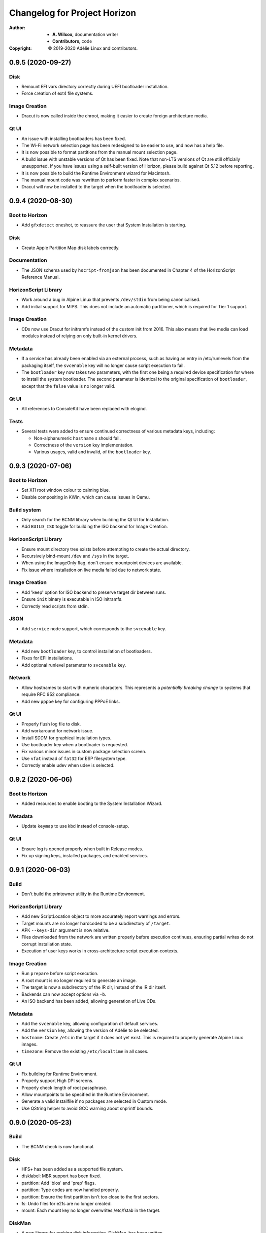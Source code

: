 ===============================
 Changelog for Project Horizon
===============================
:Author:
  * **A. Wilcox**, documentation writer
  * **Contributors**, code
:Copyright:
  © 2019-2020 Adélie Linux and contributors.



0.9.5 (2020-09-27)
==================

Disk
----

* Remount EFI vars directory correctly during UEFI bootloader installation.

* Force creation of ext4 file systems.


Image Creation
--------------

* Dracut is now called inside the chroot, making it easier to create foreign
  architecture media.


Qt UI
-----

* An issue with installing bootloaders has been fixed.

* The Wi-Fi network selection page has been redesigned to be easier to use, and
  now has a help file.

* It is now possible to format partitions from the manual mount selection page.

* A build issue with unstable versions of Qt has been fixed.  Note that non-LTS
  versions of Qt are still officially unsupported.  If you have issues using a
  self-built version of Horizon, please build against Qt 5.12 before reporting.

* It is now possible to build the Runtime Environment wizard for Macintosh.

* The manual mount code was rewritten to perform faster in complex scenarios.

* Dracut will now be installed to the target when the bootloader is selected.



0.9.4 (2020-08-30)
==================

Boot to Horizon
---------------

* Add ``gfxdetect`` oneshot, to reassure the user that System Installation
  is starting.


Disk
----

* Create Apple Partition Map disk labels correctly.


Documentation
-------------

* The JSON schema used by ``hscript-fromjson`` has been documented in
  Chapter 4 of the HorizonScript Reference Manual.


HorizonScript Library
---------------------

* Work around a bug in Alpine Linux that prevents ``/dev/stdin`` from being
  canonicalised.

* Add initial support for MIPS.  This does not include an automatic
  partitioner, which is required for Tier 1 support.


Image Creation
--------------

* CDs now use Dracut for initramfs instead of the custom init from 2016.
  This also means that live media can load modules instead of relying on
  only built-in kernel drivers.


Metadata
--------

* If a service has already been enabled via an external process, such as
  having an entry in /etc/runlevels from the packaging itself, the
  ``svcenable`` key will no longer cause script execution to fail.

* The ``bootloader`` key now takes two parameters, with the first one
  being a required device specification for where to install the system
  bootloader.  The second parameter is identical to the original specification
  of ``bootloader``, except that the ``false`` value is no longer valid.


Qt UI
-----

* All references to ConsoleKit have been replaced with elogind.


Tests
-----

* Several tests were added to ensure continued correctness of various metadata
  keys, including:

  * Non-alphanumeric ``hostname`` s should fail.

  * Correctness of the ``version`` key implementation.

  * Various usages, valid and invalid, of the ``bootloader`` key.



0.9.3 (2020-07-06)
==================

Boot to Horizon
---------------

* Set X11 root window colour to calming blue.

* Disable compositing in KWin, which can cause issues in Qemu.


Build system
------------

* Only search for the BCNM library when building the Qt UI for Installation.

* Add ``BUILD_ISO`` toggle for building the ISO backend for Image Creation.


HorizonScript Library
---------------------

* Ensure mount directory tree exists before attempting to create the actual
  directory.

* Recursively bind-mount ``/dev`` and ``/sys`` in the target.

* When using the ImageOnly flag, don't ensure mountpoint devices are available.

* Fix issue where installation on live media failed due to network state.


Image Creation
--------------

* Add 'keep' option for ISO backend to preserve target dir between runs.

* Ensure ``init`` binary is executable in ISO initramfs.

* Correctly read scripts from stdin.


JSON
----

* Add ``service`` node support, which corresponds to the ``svcenable`` key.


Metadata
--------

* Add new ``bootloader`` key, to control installation of bootloaders.

* Fixes for EFI installations.

* Add optional runlevel parameter to ``svcenable`` key.


Network
-------

* Allow hostnames to start with numeric characters.  This represents a
  *potentially breaking change* to systems that require RFC 952 compliance.

* Add new ``pppoe`` key for configuring PPPoE links.


Qt UI
-----

* Properly flush log file to disk.

* Add workaround for network issue.

* Install SDDM for graphical installation types.

* Use bootloader key when a bootloader is requested.

* Fix various minor issues in custom package selection screen.

* Use ``vfat`` instead of ``fat32`` for ESP filesystem type.

* Correctly enable udev when udev is selected.




0.9.2 (2020-06-06)
==================

Boot to Horizon
---------------

* Added resources to enable booting to the System Installation Wizard.


Metadata
--------

* Update ``keymap`` to use kbd instead of console-setup.


Qt UI
-----

* Ensure log is opened properly when built in Release modes.

* Fix up signing keys, installed packages, and enabled services.




0.9.1 (2020-06-03)
==================

Build
-----

* Don't build the printowner utility in the Runtime Environment.


HorizonScript Library
---------------------

* Add new ScriptLocation object to more accurately report warnings and errors.

* Target mounts are no longer hardcoded to be a subdirectory of ``/target``.

* APK ``--keys-dir`` argument is now relative.

* Files downloaded from the network are written properly before execution
  continues, ensuring partial writes do not corrupt installation state.
 
* Execution of user keys works in cross-architecture script execution contexts.


Image Creation
--------------

* Run ``prepare`` before script execution.

* A root mount is no longer required to generate an image.

* The target is now a subdirectory of the IR dir, instead of the IR dir itself.

* Backends can now accept options via ``-b``.

* An ISO backend has been added, allowing generation of Live CDs.


Metadata
--------

* Add the ``svcenable`` key, allowing configuration of default services.

* Add the ``version`` key, allowing the version of Adélie to be selected.

* ``hostname``: Create ``/etc`` in the target if it does not yet exist.  This
  is required to properly generate Alpine Linux images.

* ``timezone``: Remove the existing ``/etc/localtime`` in all cases.


Qt UI
-----

* Fix building for Runtime Environment.

* Properly support High DPI screens.

* Properly check length of root passphrase.

* Allow mountpoints to be specified in the Runtime Environment.

* Generate a valid installfile if no packages are selected in Custom mode.

* Use QString helper to avoid GCC warning about snprintf bounds.




0.9.0 (2020-05-23)
==================

Build
-----

* The BCNM check is now functional.

Disk
----

* HFS+ has been added as a supported file system.

* disklabel: MBR support has been fixed.

* partition: Add 'bios' and 'prep' flags.

* partition: Type codes are now handled properly.

* partition: Ensure the first partition isn't too close to the first sectors.

* fs: Undo files for e2fs are no longer created.

* mount: Each mount key no longer overwrites /etc/fstab in the target.

DiskMan
-------

* A new library for probing disk information, DiskMan, has been written.

Documentation
-------------

* All tools and libraries, except libhscript, have been documented with
  manual pages.

HorizonScript Library
---------------------

* Introspection support has been added to the Script class.

* Refactored Keys to be owned by a Script, so Keys can access the values of
  other keys.

* The target directory is now configurable.

* /dev, /proc, and /sys are now mounted in the target.

Image Creation
--------------

* A new system for creating images using the Horizon system has been written.

Metadata
--------

* arch: New key added, including specification and implementation.

* repository: Fixed defaults when 'firmware' is set to true.

* timezone: Fixed issue when target already contained /etc/localtime.

Network
-------

* Configure network interfaces inside the Install Environment when
  'network' is set to true.

* netconfigtype: New key added, including specification and implementation.

* Existing network configuration on the Installation Environment system is
  now properly handled.

Package
-------

* APK Tools are now invoked more efficiently.

* --keys-dir is now passed to APK Tools during base installation.

Project
-------

* A Code of Conduct has been added.

* A YANG model, describing a JSON schema for representing a HorizonScript,
  has been written.

Tests
-----

* A test has been added for IPv4 subnet -> CIDR conversion.

Tools
-----

* Use Boost's program_options instead of vendoring clipp.  Thanks to
  Calvin Buckley.

* Messages have been unified between the CLI tools, to ensure consistency.

* A new tool, hscript-fromjson, has been added to convert JSON representations
  of HorizonScripts to HorizonScript.

UI
--

* The Qt 5 UI has been added.  It is not yet fully implemented, but basic
  installations should work.

User
----

* userpassphrase: Ensure simulated runs don't actually set passwords.

* All user keys now run shadow commands in the target, instead of the
  Installation Environment system.

Util
----

* Factor subnet -> CIDR conversion to util function.




0.2.0 (2019-11-07)
==================

Disk
----

* lvm_pv, lvm_vg, and lvm_lv execution are now implemented.


Metadata
--------

* keymap execution is now implemented.

* language: An issue with execution of the language key has been fixed.

* signingkey: Firmware keys are now installed when firmware is true.


Network
-------

* hostname: dns_domain_lo is now properly set in target /etc/conf.d/net.

* nameserver execution is now implemented.

* netaddress: OpenRC services are now added for configured interfaces.


Owner
-----

* New utility 'hscript-printowner' added, which prints the owning UID of a
  given path.


User
----

* User account creation is now fully implemented.




0.1.0 (2019-11-02)
==================

Initial release.
